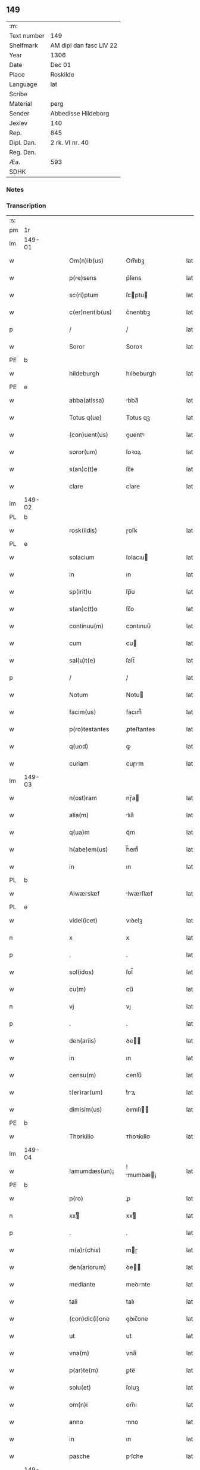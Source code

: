 ** 149
| :m:         |                         |
| Text number | 149                     |
| Shelfmark   | AM dipl dan fasc LIV 22 |
| Year        | 1306                    |
| Date        | Dec 01                  |
| Place       | Roskilde                |
| Language    | lat                     |
| Scribe      |                         |
| Material    | perg                    |
| Sender      | Abbedisse Hildeborg     |
| Jexlev      | 140                     |
| Rep.        | 845                     |
| Dipl. Dan.  | 2 rk. VI nr. 40         |
| Reg. Dan.   |                         |
| Æa.         | 593                     |
| SDHK        |                         |

*** Notes


*** Transcription
| :s: |        |   |   |   |   |                     |            |   |   |   |   |     |   |   |   |               |
| pm  | 1r     |   |   |   |   |                     |            |   |   |   |   |     |   |   |   |               |
| lm  | 149-01 |   |   |   |   |                     |            |   |   |   |   |     |   |   |   |               |
| w   |        |   |   |   |   | Om(n)ib(us)         | Om̅ıbꝫ      |   |   |   |   | lat |   |   |   |        149-01 |
| w   |        |   |   |   |   | p(re)sens           | p͛ſens      |   |   |   |   | lat |   |   |   |        149-01 |
| w   |        |   |   |   |   | sc(ri)ptum          | ſcptu    |   |   |   |   | lat |   |   |   |        149-01 |
| w   |        |   |   |   |   | c(er)nentib(us)     | c͛nentıbꝫ   |   |   |   |   | lat |   |   |   |        149-01 |
| p   |        |   |   |   |   | /                   | /          |   |   |   |   | lat |   |   |   |        149-01 |
| w   |        |   |   |   |   | Soror               | Soroꝛ      |   |   |   |   | lat |   |   |   |        149-01 |
| PE  | b      |   |   |   |   |                     |            |   |   |   |   |     |   |   |   |               |
| w   |        |   |   |   |   | hildeburgh          | hılꝺeburgh |   |   |   |   | lat |   |   |   |        149-01 |
| PE  | e      |   |   |   |   |                     |            |   |   |   |   |     |   |   |   |               |
| w   |        |   |   |   |   | abba(atissa)        | bba̅       |   |   |   |   | lat |   |   |   |        149-01 |
| w   |        |   |   |   |   | Totus q(ue)         | Totus qꝫ   |   |   |   |   | lat |   |   |   |        149-01 |
| w   |        |   |   |   |   | (con)uent(us)       | ꝯuentꝰ     |   |   |   |   | lat |   |   |   |        149-01 |
| w   |        |   |   |   |   | soror(um)           | ſoꝛoꝝ      |   |   |   |   | lat |   |   |   |        149-01 |
| w   |        |   |   |   |   | s(an)c(t)e          | ſc̅e        |   |   |   |   | lat |   |   |   |        149-01 |
| w   |        |   |   |   |   | clare               | clare      |   |   |   |   | lat |   |   |   |        149-01 |
| lm  | 149-02 |   |   |   |   |                     |            |   |   |   |   |     |   |   |   |               |
| PL  | b      |   |   |   |   |                     |            |   |   |   |   |     |   |   |   |               |
| w   |        |   |   |   |   | rosk(ildis)         | ɼoſꝃ       |   |   |   |   | lat |   |   |   |        149-02 |
| PL  | e      |   |   |   |   |                     |            |   |   |   |   |     |   |   |   |               |
| w   |        |   |   |   |   | solacium            | ſolacıu   |   |   |   |   | lat |   |   |   |        149-02 |
| w   |        |   |   |   |   | in                  | ın         |   |   |   |   | lat |   |   |   |        149-02 |
| w   |        |   |   |   |   | sp(irit)u           | ſp̅u        |   |   |   |   | lat |   |   |   |        149-02 |
| w   |        |   |   |   |   | s(an)c(t)o          | ſc̅o        |   |   |   |   | lat |   |   |   |        149-02 |
| w   |        |   |   |   |   | continuu(m)         | contınuu̅   |   |   |   |   | lat |   |   |   |        149-02 |
| w   |        |   |   |   |   | cum                 | cu        |   |   |   |   | lat |   |   |   |        149-02 |
| w   |        |   |   |   |   | sal(u)t(e)          | ſalt̅       |   |   |   |   | lat |   |   |   |        149-02 |
| p   |        |   |   |   |   | /                   | /          |   |   |   |   | lat |   |   |   |        149-02 |
| w   |        |   |   |   |   | Notum               | Notu      |   |   |   |   | lat |   |   |   |        149-02 |
| w   |        |   |   |   |   | facim(us)           | facım᷒      |   |   |   |   | lat |   |   |   |        149-02 |
| w   |        |   |   |   |   | p(ro)testantes      | ꝓteﬅantes  |   |   |   |   | lat |   |   |   |        149-02 |
| w   |        |   |   |   |   | q(uod)              | ꝙ          |   |   |   |   | lat |   |   |   |        149-02 |
| w   |        |   |   |   |   | curiam              | cuɼım     |   |   |   |   | lat |   |   |   |        149-02 |
| lm  | 149-03 |   |   |   |   |                     |            |   |   |   |   |     |   |   |   |               |
| w   |        |   |   |   |   | n(ost)ram           | nɼ̅a       |   |   |   |   | lat |   |   |   |        149-03 |
| w   |        |   |   |   |   | alia(m)             | lıa̅       |   |   |   |   | lat |   |   |   |        149-03 |
| w   |        |   |   |   |   | q(ua)m              | qᷓm         |   |   |   |   | lat |   |   |   |        149-03 |
| w   |        |   |   |   |   | h(abe)em(us)        | h̅em᷒        |   |   |   |   | lat |   |   |   |        149-03 |
| w   |        |   |   |   |   | in                  | ın         |   |   |   |   | lat |   |   |   |        149-03 |
| PL  | b      |   |   |   |   |                     |            |   |   |   |   |     |   |   |   |               |
| w   |        |   |   |   |   | Alwærslæf           | lwærſlæf  |   |   |   |   | lat |   |   |   |        149-03 |
| PL  | e      |   |   |   |   |                     |            |   |   |   |   |     |   |   |   |               |
| w   |        |   |   |   |   | videl(icet)         | vıꝺelꝫ     |   |   |   |   | lat |   |   |   |        149-03 |
| n   |        |   |   |   |   | x                   | x          |   |   |   |   | lat |   |   |   |        149-03 |
| p   |        |   |   |   |   | .                   | .          |   |   |   |   | lat |   |   |   |        149-03 |
| w   |        |   |   |   |   | sol(idos)           | ſol̅        |   |   |   |   | lat |   |   |   |        149-03 |
| w   |        |   |   |   |   | cu(m)               | cu̅         |   |   |   |   | lat |   |   |   |        149-03 |
| n   |        |   |   |   |   | vj                  | vȷ         |   |   |   |   | lat |   |   |   |        149-03 |
| p   |        |   |   |   |   | .                   | .          |   |   |   |   | lat |   |   |   |        149-03 |
| w   |        |   |   |   |   | den(ariis)          | ꝺe̅        |   |   |   |   | lat |   |   |   |        149-03 |
| w   |        |   |   |   |   | in                  | ın         |   |   |   |   | lat |   |   |   |        149-03 |
| w   |        |   |   |   |   | censu(m)            | cenſu̅      |   |   |   |   | lat |   |   |   |        149-03 |
| w   |        |   |   |   |   | t(er)rar(um)        | t͛rꝝ       |   |   |   |   | lat |   |   |   |        149-03 |
| w   |        |   |   |   |   | dimisim(us)         | ꝺımıſı   |   |   |   |   | lat |   |   |   |        149-03 |
| PE  | b      |   |   |   |   |                     |            |   |   |   |   |     |   |   |   |               |
| w   |        |   |   |   |   | Thorkillo           | ᴛhoꝛkıllo  |   |   |   |   | lat |   |   |   |        149-03 |
| lm  | 149-04 |   |   |   |   |                     |            |   |   |   |   |     |   |   |   |               |
| w   |        |   |   |   |   | !amumdæs(un)¡       | !mumꝺæ¡  |   |   |   |   | lat |   |   |   |        149-04 |
| PE  | b      |   |   |   |   |                     |            |   |   |   |   |     |   |   |   |               |
| w   |        |   |   |   |   | p(ro)               | ꝓ          |   |   |   |   | lat |   |   |   |        149-04 |
| n   |        |   |   |   |   | xxͭ                 | xxͭ        |   |   |   |   | lat |   |   |   |        149-04 |
| p   |        |   |   |   |   | .                   | .          |   |   |   |   | lat |   |   |   |        149-04 |
| w   |        |   |   |   |   | m(a)r(chis)         | mɼ        |   |   |   |   | lat |   |   |   |        149-04 |
| w   |        |   |   |   |   | den(ariorum)        | ꝺe̅        |   |   |   |   | lat |   |   |   |        149-04 |
| w   |        |   |   |   |   | mediante            | meꝺınte   |   |   |   |   | lat |   |   |   |        149-04 |
| w   |        |   |   |   |   | tali                | talı       |   |   |   |   | lat |   |   |   |        149-04 |
| w   |        |   |   |   |   | (con)dic(i)one      | ꝯꝺıc̅one    |   |   |   |   | lat |   |   |   |        149-04 |
| w   |        |   |   |   |   | ut                  | ut         |   |   |   |   | lat |   |   |   |        149-04 |
| w   |        |   |   |   |   | vna(m)              | vna̅        |   |   |   |   | lat |   |   |   |        149-04 |
| w   |        |   |   |   |   | p(ar)te(m)          | ꝑte̅        |   |   |   |   | lat |   |   |   |        149-04 |
| w   |        |   |   |   |   | solu(et)            | ſoluꝫ      |   |   |   |   | lat |   |   |   |        149-04 |
| w   |        |   |   |   |   | om(n)i              | om̅ı        |   |   |   |   | lat |   |   |   |        149-04 |
| w   |        |   |   |   |   | anno                | nno       |   |   |   |   | lat |   |   |   |        149-04 |
| w   |        |   |   |   |   | in                  | ın         |   |   |   |   | lat |   |   |   |        149-04 |
| w   |        |   |   |   |   | pasche              | pſche     |   |   |   |   | lat |   |   |   |        149-04 |
| lm  | 149-05 |   |   |   |   |                     |            |   |   |   |   |     |   |   |   |               |
| w   |        |   |   |   |   | alia(m)             | lıa̅       |   |   |   |   | lat |   |   |   |        149-05 |
| w   |        |   |   |   |   | p(ar)tem            | ꝑtem       |   |   |   |   | lat |   |   |   |        149-05 |
| w   |        |   |   |   |   | in                  | ın         |   |   |   |   | lat |   |   |   |        149-05 |
| w   |        |   |   |   |   | festo               | feﬅo       |   |   |   |   | lat |   |   |   |        149-05 |
| w   |        |   |   |   |   | pent(ecostes)       | pent͛       |   |   |   |   | lat |   |   |   |        149-05 |
| p   |        |   |   |   |   | /                   | /          |   |   |   |   | lat |   |   |   |        149-05 |
| w   |        |   |   |   |   | t(er)cia(m)         | t͛cıa̅       |   |   |   |   | lat |   |   |   |        149-05 |
| w   |        |   |   |   |   | p(ar)tem            | ꝑte       |   |   |   |   | lat |   |   |   |        149-05 |
| w   |        |   |   |   |   | absq(ue)            | bſqꝫ      |   |   |   |   | lat |   |   |   |        149-05 |
| w   |        |   |   |   |   | om(n)i              | om̅ı        |   |   |   |   | lat |   |   |   |        149-05 |
| w   |        |   |   |   |   | (cotra)dict(i)o(n)e | ꝯᷓꝺı̅oe     |   |   |   |   | lat |   |   |   |        149-05 |
| w   |        |   |   |   |   | in                  | ın         |   |   |   |   | lat |   |   |   |        149-05 |
| w   |        |   |   |   |   | festo               | feﬅo       |   |   |   |   | lat |   |   |   |        149-05 |
| w   |        |   |   |   |   | joh(ann)is          | ȷoh̅ıs      |   |   |   |   | lat |   |   |   |        149-05 |
| w   |        |   |   |   |   | bapt(iste)          | bapt͛       |   |   |   |   | lat |   |   |   |        149-05 |
| w   |        |   |   |   |   | uel                 | uel        |   |   |   |   | lat |   |   |   |        149-05 |
| w   |        |   |   |   |   | emendat             | emenꝺat    |   |   |   |   | lat |   |   |   |        149-05 |
| lm  | 149-06 |   |   |   |   |                     |            |   |   |   |   |     |   |   |   |               |
| w   |        |   |   |   |   | p(ro)               | ꝓ          |   |   |   |   | lat |   |   |   |        149-06 |
| w   |        |   |   |   |   | dieb(us)            | ꝺıebꝫ      |   |   |   |   | lat |   |   |   |        149-06 |
| w   |        |   |   |   |   | sub                 | ſub        |   |   |   |   | lat |   |   |   |        149-06 |
| w   |        |   |   |   |   | pena                | pen       |   |   |   |   | lat |   |   |   |        149-06 |
| w   |        |   |   |   |   | t(ri)um             | tu       |   |   |   |   | lat |   |   |   |        149-06 |
| w   |        |   |   |   |   | m(a)r(charum)       | mᷓɼ         |   |   |   |   | lat |   |   |   |        149-06 |
| p   |        |   |   |   |   | /                   | /          |   |   |   |   | lat |   |   |   |        149-06 |
| w   |        |   |   |   |   | jn hibem(us)        | ȷn hıbem᷒   |   |   |   |   | lat |   |   |   |        149-06 |
| w   |        |   |   |   |   | (etiam)             | ̅          |   |   |   |   | lat |   |   |   |        149-06 |
| w   |        |   |   |   |   | dist(ri)cte         | ꝺıﬅ͛e      |   |   |   |   | lat |   |   |   |        149-06 |
| w   |        |   |   |   |   | ut                  | ut         |   |   |   |   | lat |   |   |   |        149-06 |
| w   |        |   |   |   |   | siluam              | ſılu     |   |   |   |   | lat |   |   |   |        149-06 |
| w   |        |   |   |   |   | n(ost)ram           | nɼ̅a       |   |   |   |   | lat |   |   |   |        149-06 |
| w   |        |   |   |   |   | non                 | no        |   |   |   |   | lat |   |   |   |        149-06 |
| w   |        |   |   |   |   | dat                 | ꝺat        |   |   |   |   | lat |   |   |   |        149-06 |
| w   |        |   |   |   |   | u(e)l               | ul̅         |   |   |   |   | lat |   |   |   |        149-06 |
| w   |        |   |   |   |   | alicui              | lıcuı     |   |   |   |   | lat |   |   |   |        149-06 |
| w   |        |   |   |   |   | ue(n)-¦dat          | ue̅-¦ꝺat    |   |   |   |   | lat |   |   |   | 149-06—149-07 |
| w   |        |   |   |   |   | s(ed)               | sꝫ         |   |   |   |   | lat |   |   |   |        149-07 |
| w   |        |   |   |   |   | p(ro)               | ꝑ          |   |   |   |   | lat |   |   |   |        149-07 |
| w   |        |   |   |   |   | rep(ar)ac(i)o(n)e   | reꝑac̅oe    |   |   |   |   | lat |   |   |   |        149-07 |
| w   |        |   |   |   |   | (et)                |           |   |   |   |   | lat |   |   |   |        149-07 |
| w   |        |   |   |   |   | edific(i)o          | eꝺıfıc̅o    |   |   |   |   | lat |   |   |   |        149-07 |
| w   |        |   |   |   |   | domor(um)           | ꝺomoꝝ      |   |   |   |   | lat |   |   |   |        149-07 |
| w   |        |   |   |   |   | (et)                |           |   |   |   |   | lat |   |   |   |        149-07 |
| w   |        |   |   |   |   | ligna               | lıgn      |   |   |   |   | lat |   |   |   |        149-07 |
| w   |        |   |   |   |   | cremabilia          | cremabılı |   |   |   |   | lat |   |   |   |        149-07 |
| w   |        |   |   |   |   | fructus             | fruus     |   |   |   |   | lat |   |   |   |        149-07 |
| w   |        |   |   |   |   | non                 | no        |   |   |   |   | lat |   |   |   |        149-07 |
| w   |        |   |   |   |   | p(or)tancia         | ꝑtncı    |   |   |   |   | lat |   |   |   |        149-07 |
| w   |        |   |   |   |   | ad                  | ꝺ         |   |   |   |   | lat |   |   |   |        149-07 |
| w   |        |   |   |   |   | usus                | uſus       |   |   |   |   | lat |   |   |   |        149-07 |
| w   |        |   |   |   |   | suos                | ſuos       |   |   |   |   | lat |   |   |   |        149-07 |
| lm  | 149-08 |   |   |   |   |                     |            |   |   |   |   |     |   |   |   |               |
| w   |        |   |   |   |   | pot(er)it           | pot͛ıt      |   |   |   |   | lat |   |   |   |        149-08 |
| w   |        |   |   |   |   | recip(er)e          | recıꝑe     |   |   |   |   | lat |   |   |   |        149-08 |
| w   |        |   |   |   |   | Insup(er)           | Inſuꝑ      |   |   |   |   | lat |   |   |   |        149-08 |
| w   |        |   |   |   |   | idem                | ıꝺe       |   |   |   |   | lat |   |   |   |        149-08 |
| PE  | b      |   |   |   |   |                     |            |   |   |   |   |     |   |   |   |               |
| w   |        |   |   |   |   | thorkill(us)        | thoꝛkıllꝰ  |   |   |   |   | lat |   |   |   |        149-08 |
| PE  | e      |   |   |   |   |                     |            |   |   |   |   |     |   |   |   |               |
| w   |        |   |   |   |   | h(abe)t             | h̅t         |   |   |   |   | lat |   |   |   |        149-08 |
| w   |        |   |   |   |   | de                  | ꝺe         |   |   |   |   | lat |   |   |   |        149-08 |
| w   |        |   |   |   |   | bonis               | bonıs      |   |   |   |   | lat |   |   |   |        149-08 |
| w   |        |   |   |   |   | n(ost)ris           | nɼ̅ıs       |   |   |   |   | lat |   |   |   |        149-08 |
| w   |        |   |   |   |   | in                  | ın         |   |   |   |   | lat |   |   |   |        149-08 |
| w   |        |   |   |   |   | estimac(i)one       | eﬅımc̅one  |   |   |   |   | lat |   |   |   |        149-08 |
| p   |        |   |   |   |   | /                   | /          |   |   |   |   | lat |   |   |   |        149-08 |
| n   |        |   |   |   |   | vij                 | vıȷ        |   |   |   |   | lat |   |   |   |        149-08 |
| p   |        |   |   |   |   | .                   | .          |   |   |   |   | lat |   |   |   |        149-08 |
| w   |        |   |   |   |   | m(a)r(chas)         | mᷓɼ         |   |   |   |   | lat |   |   |   |        149-08 |
| w   |        |   |   |   |   | cu(m)               | cu̅         |   |   |   |   | lat |   |   |   |        149-08 |
| w   |        |   |   |   |   | dj(midia)           | ꝺȷᷓ         |   |   |   |   | lat |   |   |   |        149-08 |
| p   |        |   |   |   |   | /                   | /          |   |   |   |   | lat |   |   |   |        149-08 |
| w   |        |   |   |   |   | cuj                 | cuȷ        |   |   |   |   | lat |   |   |   |        149-08 |
| lm  | 149-09 |   |   |   |   |                     |            |   |   |   |   |     |   |   |   |               |
| w   |        |   |   |   |   | ad                  | ꝺ         |   |   |   |   | lat |   |   |   |        149-09 |
| w   |        |   |   |   |   | dies                | ꝺıes       |   |   |   |   | lat |   |   |   |        149-09 |
| w   |        |   |   |   |   | suos                | ſuos       |   |   |   |   | lat |   |   |   |        149-09 |
| w   |        |   |   |   |   | !dimism(us)¡        | !ꝺımıſm᷒¡   |   |   |   |   | lat |   |   |   |        149-09 |
| w   |        |   |   |   |   | curia(m)            | curıa̅      |   |   |   |   | lat |   |   |   |        149-09 |
| w   |        |   |   |   |   | memoratam           | memorat  |   |   |   |   | lat |   |   |   |        149-09 |
| p   |        |   |   |   |   | /                   | /          |   |   |   |   | lat |   |   |   |        149-09 |
| w   |        |   |   |   |   | Dat(um)             | Dat͛        |   |   |   |   | lat |   |   |   |        149-09 |
| PL  | b      |   |   |   |   |                     |            |   |   |   |   |     |   |   |   |               |
| w   |        |   |   |   |   | rosk(ildis)         | roſꝃ       |   |   |   |   | lat |   |   |   |        149-09 |
| PL  | e      |   |   |   |   |                     |            |   |   |   |   |     |   |   |   |               |
| p   |        |   |   |   |   | /                   | /          |   |   |   |   | lat |   |   |   |        149-09 |
| w   |        |   |   |   |   | anno                | nno       |   |   |   |   | lat |   |   |   |        149-09 |
| w   |        |   |   |   |   | d(omi)ni            | ꝺn̅ı        |   |   |   |   | lat |   |   |   |        149-09 |
| p   |        |   |   |   |   | .                   | .          |   |   |   |   | lat |   |   |   |        149-09 |
| n   |        |   |   |   |   | mͦ                   | ͦ          |   |   |   |   | lat |   |   |   |        149-09 |
| p   |        |   |   |   |   | .                   | .          |   |   |   |   | lat |   |   |   |        149-09 |
| n   |        |   |   |   |   | CCCͦ                 | CCͦC        |   |   |   |   | lat |   |   |   |        149-09 |
| p   |        |   |   |   |   | .                   | .          |   |   |   |   | lat |   |   |   |        149-09 |
| w   |        |   |   |   |   | sexto               | ſexto      |   |   |   |   | lat |   |   |   |        149-09 |
| p   |        |   |   |   |   | /                   | /          |   |   |   |   | lat |   |   |   |        149-09 |
| lm  | 149-10 |   |   |   |   |                     |            |   |   |   |   |     |   |   |   |               |
| w   |        |   |   |   |   | feria               | ferı      |   |   |   |   | lat |   |   |   |        149-10 |
| w   |        |   |   |   |   | p(ro)xima           | ꝓxım      |   |   |   |   | lat |   |   |   |        149-10 |
| w   |        |   |   |   |   | post                | poﬅ        |   |   |   |   | lat |   |   |   |        149-10 |
| w   |        |   |   |   |   | festum              | feﬅu      |   |   |   |   | lat |   |   |   |        149-10 |
| w   |        |   |   |   |   | b(eat)i             | bı̅         |   |   |   |   | lat |   |   |   |        149-10 |
| w   |        |   |   |   |   | Andree              | nꝺréé     |   |   |   |   | lat |   |   |   |        149-10 |
| :e: |        |   |   |   |   |                     |            |   |   |   |   |     |   |   |   |               |
